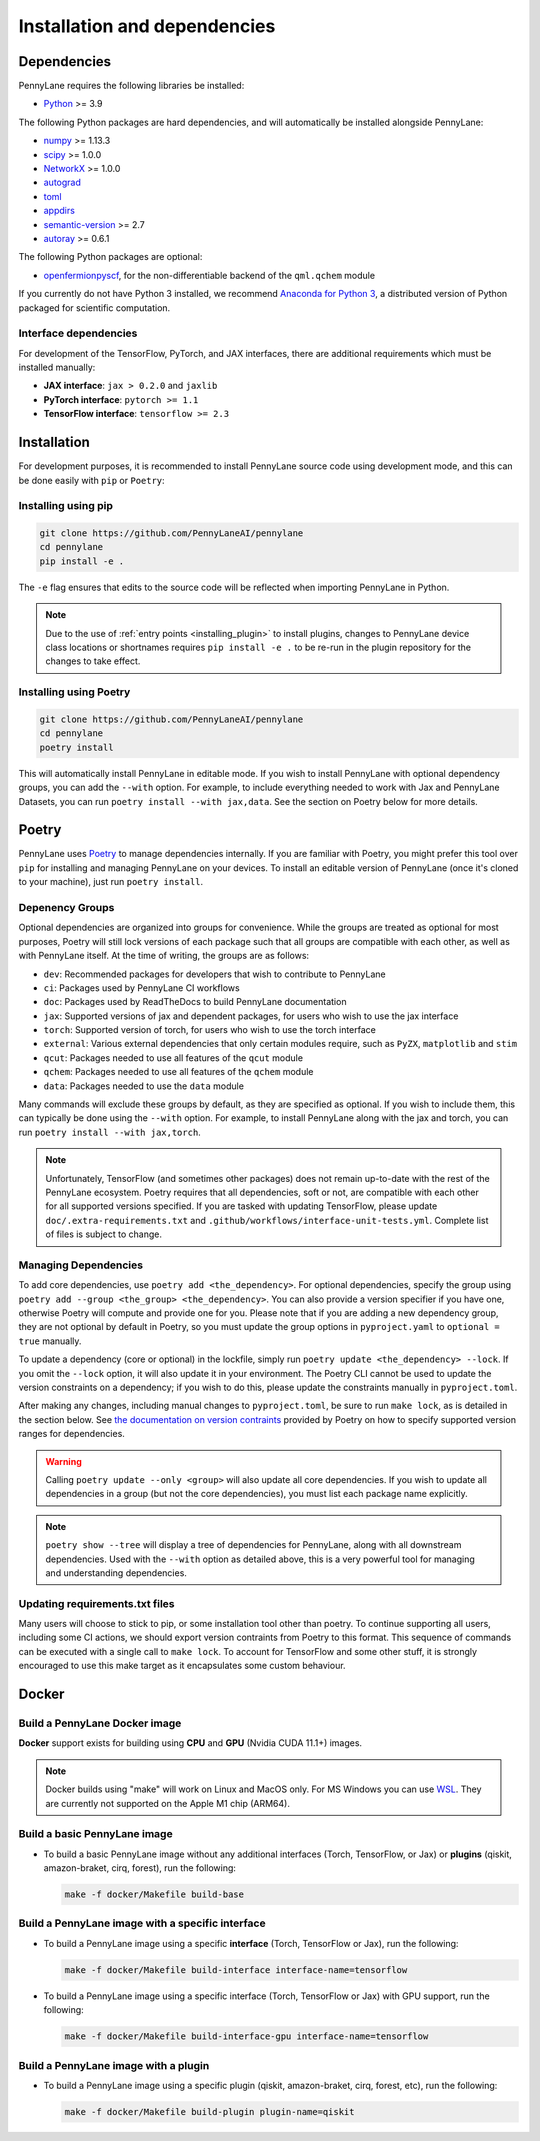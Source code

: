 Installation and dependencies
=============================

Dependencies
------------

PennyLane requires the following libraries be installed:

* `Python <http://python.org/>`_ >= 3.9

The following Python packages are hard dependencies, and will automatically
be installed alongside PennyLane:

* `numpy <http://numpy.org/>`_ >= 1.13.3
* `scipy <http://scipy.org/>`_ >= 1.0.0
* `NetworkX <https://networkx.github.io/>`_ >= 1.0.0
* `autograd <https://github.com/HIPS/autograd>`_
* `toml <https://github.com/uiri/toml>`_
* `appdirs <https://github.com/ActiveState/appdirs>`_
* `semantic-version <https://github.com/rbarrois/python-semanticversion>`_ >= 2.7
* `autoray <https://github.com/jcmgray/autoray>`__ >= 0.6.1

The following Python packages are optional:

* `openfermionpyscf <https://github.com/quantumlib/OpenFermion-PySCF>`_, for the non-differentiable backend of the ``qml.qchem`` module

If you currently do not have Python 3 installed, we recommend
`Anaconda for Python 3 <https://www.anaconda.com/download/>`_, a distributed version
of Python packaged for scientific computation.

.. _install_interfaces:

Interface dependencies
~~~~~~~~~~~~~~~~~~~~~~

For development of the TensorFlow, PyTorch, and JAX interfaces, there are additional
requirements which must be installed manually:

* **JAX interface**: ``jax > 0.2.0`` and ``jaxlib``

* **PyTorch interface**: ``pytorch >= 1.1``

* **TensorFlow interface**: ``tensorflow >= 2.3``


Installation
------------

For development purposes, it is recommended to install PennyLane source code
using development mode, and this can be done easily with ``pip`` or ``Poetry``:

Installing using pip
~~~~~~~~~~~~~~~~~~~~

.. code-block:: bash

    git clone https://github.com/PennyLaneAI/pennylane
    cd pennylane
    pip install -e .

The ``-e`` flag ensures that edits to the source code will be reflected when
importing PennyLane in Python.


.. note::

    Due to the use of :ref:`entry points <installing_plugin>` to install
    plugins, changes to PennyLane device class locations or shortnames
    requires ``pip install -e .`` to be re-run in the plugin repository
    for the changes to take effect.

Installing using Poetry
~~~~~~~~~~~~~~~~~~~~~~~

.. code-block:: bash

    git clone https://github.com/PennyLaneAI/pennylane
    cd pennylane
    poetry install

This will automatically install PennyLane in editable mode. If you wish to install PennyLane with
optional dependency groups, you can add the ``--with`` option. For example, to include everything
needed to work with Jax and PennyLane Datasets, you can run ``poetry install --with jax,data``.
See the section on Poetry below for more details.

Poetry
------

PennyLane uses `Poetry <https://python-poetry.org/>`_ to manage dependencies internally. If you
are familiar with Poetry, you might prefer this tool over ``pip`` for installing and managing
PennyLane on your devices. To install an editable version of PennyLane (once it's cloned to your
machine), just run ``poetry install``.

Depenency Groups
~~~~~~~~~~~~~~~~

Optional dependencies are organized into groups for convenience. While the groups are treated as
optional for most purposes, Poetry will still lock versions of each package such that all groups
are compatible with each other, as well as with PennyLane itself. At the time of writing, the
groups are as follows:

* ``dev``: Recommended packages for developers that wish to contribute to PennyLane
* ``ci``: Packages used by PennyLane CI workflows
* ``doc``: Packages used by ReadTheDocs to build PennyLane documentation
* ``jax``: Supported versions of jax and dependent packages, for users who wish to use the jax interface
* ``torch``: Supported version of torch, for users who wish to use the torch interface
* ``external``: Various external dependencies that only certain modules require, such as ``PyZX``, ``matplotlib`` and ``stim``
* ``qcut``: Packages needed to use all features of the ``qcut`` module
* ``qchem``: Packages needed to use all features of the ``qchem`` module
* ``data``: Packages needed to use the ``data`` module

Many commands will exclude these groups by default, as they are specified as optional. If you wish
to include them, this can typically be done using the ``--with`` option. For example, to install
PennyLane along with the jax and torch, you can run ``poetry install --with jax,torch``.

.. note::

    Unfortunately, TensorFlow (and sometimes other packages) does not remain up-to-date with the
    rest of the PennyLane ecosystem. Poetry requires that all dependencies, soft or not, are
    compatible with each other for all supported versions specified. If you are tasked with
    updating TensorFlow, please update ``doc/.extra-requirements.txt`` and
    ``.github/workflows/interface-unit-tests.yml``. Complete list of files is subject to change.

Managing Dependencies
~~~~~~~~~~~~~~~~~~~~~

To add core dependencies, use ``poetry add <the_dependency>``. For optional dependencies, specify
the group using ``poetry add --group <the_group> <the_dependency>``. You can also provide a version
specifier if you have one, otherwise Poetry will compute and provide one for you. Please note that
if you are adding a new dependency group, they are not optional by default in Poetry, so you must
update the group options in ``pyproject.yaml`` to ``optional = true`` manually.

To update a dependency (core or optional) in the lockfile, simply run ``poetry update
<the_dependency> --lock``. If you omit the ``--lock`` option, it will also update it in your
environment. The Poetry CLI cannot be used to update the version constraints on a dependency; if
you wish to do this, please update the constraints manually in ``pyproject.toml``.

After making any changes, including manual changes to ``pyproject.toml``, be sure to run
``make lock``, as is detailed in the section below. See `the documentation on version
contraints <https://python-poetry.org/docs/dependency-specification/#version-constraints>`_
provided by Poetry on how to specify supported version ranges for dependencies.

.. warning::

    Calling ``poetry update --only <group>`` will also update all core dependencies. If you wish
    to update all dependencies in a group (but not the core dependencies), you must list each
    package name explicitly.

.. note::

    ``poetry show --tree`` will display a tree of dependencies for PennyLane, along with all
    downstream dependencies. Used with the ``--with`` option as detailed above, this is a very
    powerful tool for managing and understanding dependencies.

Updating requirements.txt files
~~~~~~~~~~~~~~~~~~~~~~~~~~~~~~~

Many users will choose to stick to pip, or some installation tool other than poetry. To continue
supporting all users, including some CI actions, we should export version contraints from Poetry
to this format. This sequence of commands can be executed with a single call to ``make lock``.
To account for TensorFlow and some other stuff, it is strongly encouraged to use this make target
as it encapsulates some custom behaviour.

Docker
------

Build a PennyLane Docker image
~~~~~~~~~~~~~~~~~~~~~~~~~~~~~~

**Docker** support exists for building using **CPU** and **GPU** (Nvidia CUDA 11.1+) images.

.. note::

    Docker builds using "make" will work on Linux and MacOS only. For MS Windows
    you can use `WSL <https://docs.microsoft.com/en-us/windows/wsl/install-win10>`__.
    They are currently not supported on the Apple M1 chip (ARM64).


Build a basic PennyLane image
~~~~~~~~~~~~~~~~~~~~~~~~~~~~~

- To build a basic PennyLane image without any additional interfaces (Torch,
  TensorFlow, or Jax) or **plugins** (qiskit, amazon-braket, cirq, forest), run
  the following:

  .. code-block:: bash

    make -f docker/Makefile build-base

Build a PennyLane image with a specific interface
~~~~~~~~~~~~~~~~~~~~~~~~~~~~~~~~~~~~~~~~~~~~~~~~~

- To build a PennyLane image using a specific **interface** (Torch, TensorFlow or Jax), run the following:

  .. code-block:: bash

    make -f docker/Makefile build-interface interface-name=tensorflow

- To build a PennyLane image using a specific interface (Torch, TensorFlow or
  Jax) with GPU support, run the following:

  .. code-block:: bash

    make -f docker/Makefile build-interface-gpu interface-name=tensorflow

Build a PennyLane image with a plugin
~~~~~~~~~~~~~~~~~~~~~~~~~~~~~~~~~~~~~

- To build a PennyLane image using a specific plugin (qiskit, amazon-braket,
  cirq, forest, etc), run the following:

  .. code-block:: bash

    make -f docker/Makefile build-plugin plugin-name=qiskit
